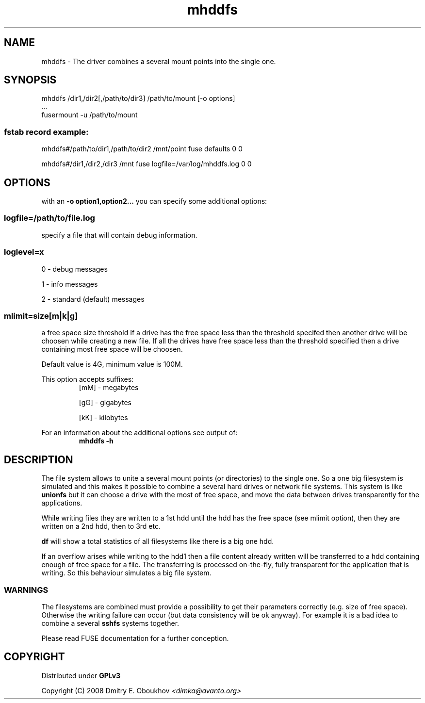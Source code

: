 .TH mhddfs "1" "February 2008"
.SH NAME
mhddfs \- The driver combines a several mount points into the single one.
.SH SYNOPSIS
 mhddfs /dir1,/dir2[,/path/to/dir3] /path/to/mount [-o options]
 ...
 fusermount \-u /path/to/mount
.SS fstab record example:
mhddfs#/path/to/dir1,/path/to/dir2 /mnt/point fuse defaults 0 0

mhddfs#/dir1,/dir2,/dir3 /mnt fuse logfile=/var/log/mhddfs.log 0 0

.SH OPTIONS

with an 
.B "\-o option1,option2..."
you can specify some additional options:

.SS logfile=/path/to/file.log  
specify a file that will contain debug information.

.SS loglevel=x
0 \- debug messages

1 \- info messages

2 \- standard (default) messages
.SS mlimit=size[m|k|g]
a free space size threshold
If a drive has the free space less than the threshold specifed
then another drive will be choosen while creating a new file. 
If all the drives have free space less than the threshold
specified then a drive containing most free space will be
choosen.

Default value is 4G, minimum value is 100M.

This option accepts suffixes:
.RS
[mM] \- megabytes

[gG] \- gigabytes

[kK] \- kilobytes
.RE
.PP
For an information about the additional options see output of:
.RS
.B mhddfs \-h
.RE

.SH DESCRIPTION
.PP
The file system allows to unite a several mount points (or directories) to the
single one. So a one big filesystem is simulated and this makes it possible
to combine a several hard drives or network file systems. This system is like
.B unionfs
but it can choose a drive with the most of free space, and move the
data between drives transparently for the applications.
.PP
While writing files they are written to a 1st hdd until the hdd has
the free space (see mlimit option), then they are written on a 2nd
hdd, then to 3rd etc.
.PP
.B df 
will show a total statistics of all filesystems like there is a
big one hdd.
.PP
If an overflow arises while writing to the hdd1 then a file content
already written will be transferred to a hdd containing enough of
free space for a file. The transferring is processed on\-the\-fly, fully
transparent for the application that is writing. So this behaviour
simulates a big file system.
.PP
.SS WARNINGS
The filesystems are combined must provide a possibility to
get their parameters correctly (e.g. size of free space). Otherwise
the writing failure can occur (but data consistency will be ok
anyway). For example it is a bad idea to combine a several 
.B sshfs
systems together.

Please read FUSE documentation for a further conception.

.SH COPYRIGHT
Distributed under 
.B GPLv3

Copyright (C) 2008 Dmitry E. Oboukhov 
.I <dimka@avanto.org>

